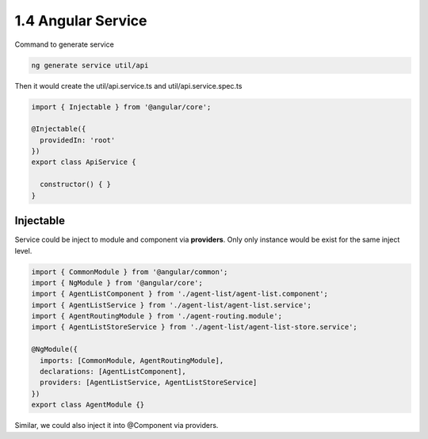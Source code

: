 1.4 Angular Service
=========================

Command to generate service

.. code-block:: bash
  
  ng generate service util/api

Then it would create the util/api.service.ts and util/api.service.spec.ts

.. code-block:: typescript
  
  import { Injectable } from '@angular/core';
  
  @Injectable({
    providedIn: 'root'
  })
  export class ApiService {
  
    constructor() { }
  }

Injectable
--------------

Service could be inject to module and component via **providers**. Only only instance would be exist for the same inject level.

.. code-block:: typescript
  
  import { CommonModule } from '@angular/common';
  import { NgModule } from '@angular/core';
  import { AgentListComponent } from './agent-list/agent-list.component';
  import { AgentListService } from './agent-list/agent-list.service';
  import { AgentRoutingModule } from './agent-routing.module';
  import { AgentListStoreService } from './agent-list/agent-list-store.service';

  @NgModule({
    imports: [CommonModule, AgentRoutingModule],
    declarations: [AgentListComponent],
    providers: [AgentListService, AgentListStoreService]
  })
  export class AgentModule {}
  

Similar, we could also inject it into @Component via providers.




.. index:: Angular

